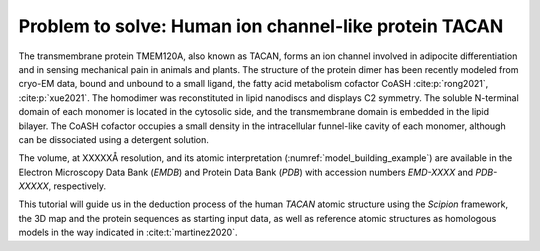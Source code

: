 Problem to solve: Human ion channel-like protein TACAN
======================================================

The transmembrane protein TMEM120A, also known as TACAN, forms an ion channel involved in adipocite differentiation and in sensing mechanical pain in animals and plants. 
The structure of the protein dimer has been recently modeled from cryo-EM data, bound and unbound to a small ligand, the fatty acid metabolism cofactor CoASH :cite:p:`rong2021`, :cite:p:`xue2021`. The homodimer was reconstituted in lipid nanodiscs and displays C2 symmetry. The soluble N-terminal domain of each monomer is located in the cytosolic side, and the transmembrane domain is embedded in the lipid bilayer. The CoASH cofactor occupies a small density in the intracellular funnel-like cavity of each monomer, although can be dissociated using a detergent solution. 




The volume, at XXXXXÅ resolution, and its atomic interpretation
(:numref:`model_building_example`) are available in the Electron Microscopy Data Bank (*EMDB*) and Protein
Data Bank (*PDB*) with accession numbers *EMD-XXXX* and *PDB-XXXXX*, respectively.

This tutorial will guide us in the deduction process of the human *TACAN*
atomic structure using the *Scipion* framework, the 3D map and the protein
sequences as starting input data, as well as reference atomic
structures as homologous models in the way indicated in
:cite:t:`martinez2020`.
